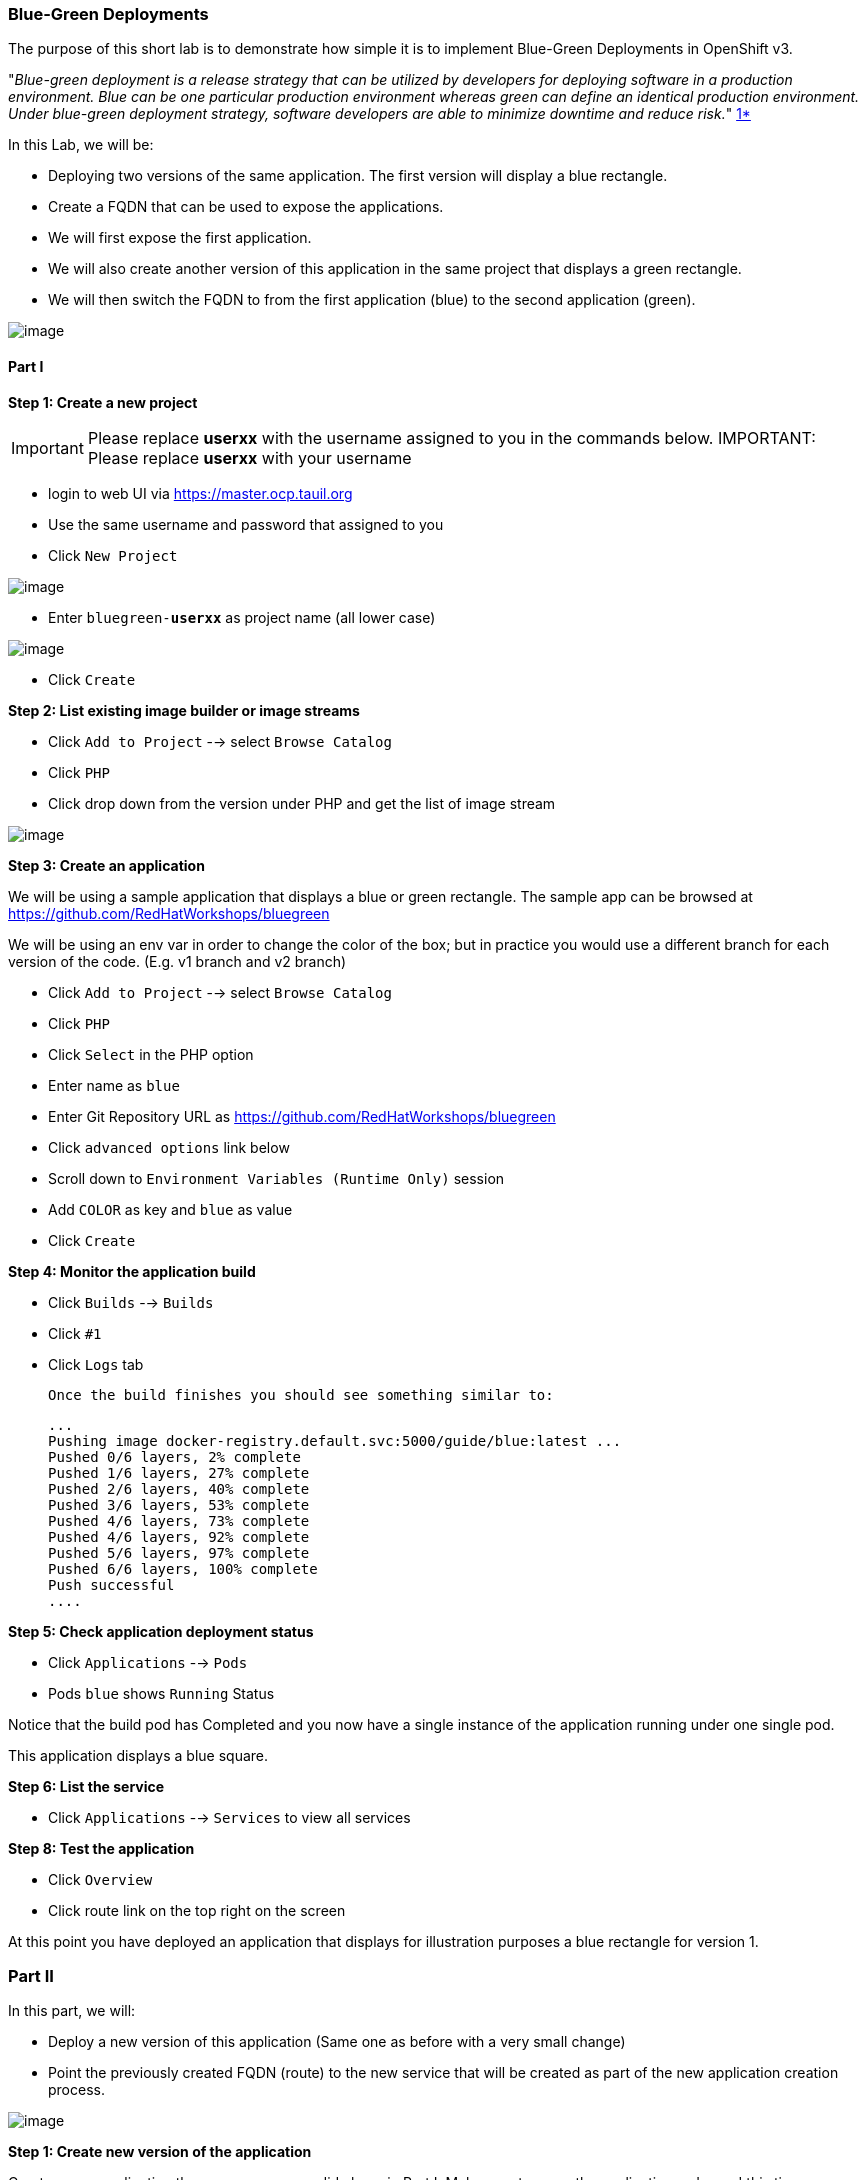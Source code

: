 [[blue-green-deployments]]
Blue-Green Deployments
~~~~~~~~~~~~~~~~~~~~~
:data-uri:

The purpose of this short lab is to demonstrate how simple it is to
implement Blue-Green Deployments in OpenShift v3.

"_Blue-green deployment is a release strategy that can be utilized by
developers for deploying software in a production environment. Blue can
be one particular production environment whereas green can define an
identical production environment. Under blue-green deployment strategy,
software developers are able to minimize downtime and reduce risk._"
https://en.wikipedia.org/wiki/User:Nuqing/Blue-green_deployment[1*]

In this Lab, we will be:

* Deploying two versions of the same application. The first version will
display a blue rectangle.
* Create a FQDN that can be used to expose the applications.
* We will first expose the first application.
* We will also create another version of this application in the same
project that displays a green rectangle.
* We will then switch the FQDN to from the first application (blue) to
the second application (green).

image::images/blue_green_deployment.png[image]

[[part-i]]
Part I
^^^^^^

*Step 1: Create a new project*

IMPORTANT: Please replace *userxx* with the username assigned to you in
the commands below.
IMPORTANT: Please replace *userxx* with your username

- login to web UI via https://master.ocp.tauil.org
- Use the same username and password that assigned to you
- Click `New Project`

image::images/new-project.png[image]

- Enter `bluegreen-*userxx*` as project name (all lower case)

image::images/new-project-details.png[image]

- Click `Create`


*Step 2: List existing image builder or image streams*

- Click `Add to Project`  --> select `Browse Catalog`
- Click `PHP`
- Click drop down from the version under PHP and get the list of image stream

image::images/version.png[image]


*Step 3: Create an application*

We will be using a sample application that displays a blue or green
rectangle. The sample app can be browsed at https://github.com/RedHatWorkshops/bluegreen

We will be using an env var in order to change the color of the box; but
in practice you would use a different branch for each version of the
code. (E.g. v1 branch and v2 branch)

- Click `Add to Project`  --> select `Browse Catalog`
- Click `PHP`
- Click `Select` in the PHP option
- Enter name as `blue`
- Enter Git Repository URL as https://github.com/RedHatWorkshops/bluegreen
- Click `advanced options` link below
- Scroll down to `Environment Variables (Runtime Only)` session
- Add `COLOR` as key and `blue` as value
- Click `Create`



*Step 4: Monitor the application build*

- Click `Builds` --> `Builds`
- Click `#1`
- Click `Logs` tab


  Once the build finishes you should see something similar to:

  ...
  Pushing image docker-registry.default.svc:5000/guide/blue:latest ...
  Pushed 0/6 layers, 2% complete
  Pushed 1/6 layers, 27% complete
  Pushed 2/6 layers, 40% complete
  Pushed 3/6 layers, 53% complete
  Pushed 4/6 layers, 73% complete
  Pushed 4/6 layers, 92% complete
  Pushed 5/6 layers, 97% complete
  Pushed 6/6 layers, 100% complete
  Push successful
  ....

*Step 5: Check application deployment status*

- Click `Applications` --> `Pods`
- Pods `blue` shows `Running` Status

Notice that the build pod has Completed and you now have a single instance
of the application running under one single pod.

This application displays a blue square.

*Step 6: List the service*

- Click `Applications` --> `Services` to view all services


*Step 8: Test the application*

- Click `Overview`
- Click route link on the top right on the screen

At this point you have deployed an application that displays for
illustration purposes a blue rectangle for version 1.

[[part-ii]]
Part II
~~~~~~~

In this part, we will:

* Deploy a new version of this application (Same one as before with a
very small change)
* Point the previously created FQDN (route) to the new service that will
be created as part of the new application creation process.

image::blue_green_active_green.png[image]

*Step 1: Create new version of the application*

Create a new application the same way as you did above in Part I. Make
sure to name the application as 'green' this time.

- Click `Add to Project`  --> select `Browse Catalog`
- Click `PHP`
- Click `Select` in the PHP option
- Enter name as `blue`
- Enter Git Repository URL as https://github.com/RedHatWorkshops/bluegreen
- Click `advanced options` link below
- Scroll down to `Environment Variables (Runtime Only)` session
- Add `COLOR` as key and `green` as value
- Click `Create`


* Wait until the application is built and deployed. You should now see
two services on Overview


*Step 2 Edit service*
Edit the previously created route and change the `service` name (from
`blue` to `green`), all the way at the bottom to the new service that
was just created. You are essentially still using the FQDN you had
previously created. However, that route will now point to a different
(green) service.

- Click `Applications` --> `Routes`
- Click `blue`
- Click `Actions` --> `Edit`
- Select `green` under Service
  - Click `Save`


*Step 2: Test the application*

- Click onto the Route URL

* You should now see the new version of the recently deployed
application with a green rectangle.

[[summary]]
Summary
~~~~~~~

* Blue-Green deployments can be easily accomplished in OpenShift v3.
* We have shown multiple versions of an application; all running
concurrently, each with a unique service.
* All that is needed to expose any of the applications is to change the
service being used by the route to publicly advertise the application.
